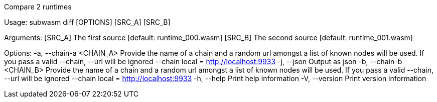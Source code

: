 Compare 2 runtimes

Usage: subwasm diff [OPTIONS] [SRC_A] [SRC_B]

Arguments:
  [SRC_A]  The first source [default: runtime_000.wasm]
  [SRC_B]  The second source [default: runtime_001.wasm]

Options:
  -a, --chain-a <CHAIN_A>  Provide the name of a chain and a random url amongst a list of known nodes will be used. If you pass a valid --chain, --url will be ignored --chain local = http://localhost:9933
  -j, --json               Output as json
  -b, --chain-b <CHAIN_B>  Provide the name of a chain and a random url amongst a list of known nodes will be used. If you pass a valid --chain, --url will be ignored --chain local = http://localhost:9933
  -h, --help               Print help information
  -V, --version            Print version information
